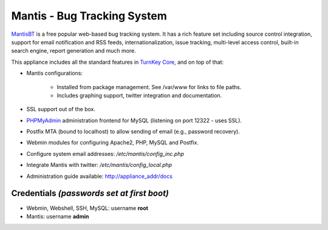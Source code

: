 Mantis - Bug Tracking System
============================

`MantisBT`_ is a free popular web-based bug tracking system. It has a
rich feature set including source control integration, support for email
notification and RSS feeds, internationalization, issue tracking,
multi-level access control, built-in search engine, report generation
and much more.

This appliance includes all the standard features in `TurnKey Core`_,
and on top of that:

- Mantis configurations:
   
   - Installed from package management. See /var/www for links to file
     paths.
   - Includes graphing support, twitter integration and documentation.

- SSL support out of the box.
- `PHPMyAdmin`_ administration frontend for MySQL (listening on port
  12322 - uses SSL).
- Postfix MTA (bound to localhost) to allow sending of email (e.g.,
  password recovery).
- Webmin modules for configuring Apache2, PHP, MySQL and Postfix.

- Configure system email addresses: */etc/mantis/config\_inc.php*
- Integrate Mantis with twitter: */etc/mantis/config\_local.php*
- Administration guide available: http://appliance_addr/docs

Credentials *(passwords set at first boot)*
-------------------------------------------

-  Webmin, Webshell, SSH, MySQL: username **root**
-  Mantis: username **admin**


.. _MantisBT: http://www.mantisbt.org
.. _TurnKey Core: http://www.turnkeylinux.org/core
.. _PHPMyAdmin: http://www.phpmyadmin.net/
